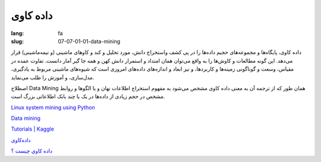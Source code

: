 داده کاوی
#########

:lang: fa
:slug: 07-07-01-01-data-mining

داده کاوی، پایگاه‌ها و مجموعه‌های حجیم داده‌ها را در پی کشف واستخراج دانش، مورد تحلیل و کند و کاوهای ماشینی (و نیمه‌ماشینی) قرار می‌دهد. این گونه مطالعات و کاوش‌ها را به واقع می‌توان همان امتداد و استمرار دانش کهن و همه جا گیر آمار دانست. تفاوت عمده در مقیاس، وسعت و گوناگونی زمینه‌ها و کاربردها، و نیز ابعاد و اندازه‌های داده‌های امروزی است که شیوه‌های ماشینی مربوط به یادگیری، مدل‌سازی، و آموزش را طلب می‌نماید.

اصطلاح Data Mining همان طور که از ترجمه آن به معنی داده کاوی مشخص می‌شود به مفهوم استخراج اطلاعات نهان و یا الگوها و روابط مشخص در حجم زیادی از داده‌ها در یک یا چند بانک اطلاعاتی بزرگ است.

.. class:: text-left

`Linux system mining using Python <http://architects.dzone.com/articles/linux-system-mining-python>`_

.. class:: text-left

`Data mining <https://en.wikipedia.org/wiki/Data_mining>`_

.. class:: text-left

`Tutorials | Kaggle <http://www.kaggle.com/wiki/Tutorials>`_

`داده‌کاوی <https://fa.wikipedia.org/wiki/%D8%AF%D8%A7%D8%AF%D9%87%E2%80%8C%DA%A9%D8%A7%D9%88%DB%8C>`_

`داده كاوي چيست ؟ <http://www.alborzinsurance.ir/ShowArticles.aspx?id=71b5c2fc-07a3-40e5-9517-1195aedd6770>`_
